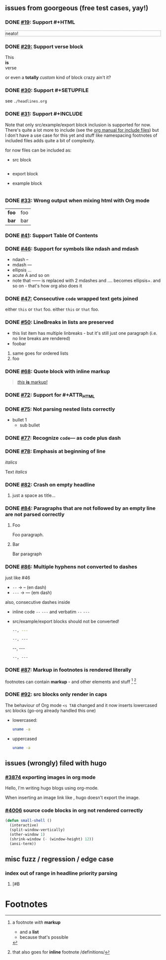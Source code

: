 ** issues from goorgeous (free test cases, yay!)
*** DONE [[https://github.com/chaseadamsio/goorgeous/issues/19][#19]]: Support #+HTML
#+HTML: <p style="border: 1px dotted grey">neato!</p>
*** DONE [[https://github.com/chaseadamsio/goorgeous/issues/29][#29:]] Support verse block
#+BEGIN_VERSE
This
*is*
verse
#+END_VERSE

#+BEGIN_CUSTOM
or even a *totally* /custom/ kind of block
crazy ain't it?
#+END_CUSTOM
*** DONE [[https://github.com/chaseadamsio/goorgeous/issues/30][#30]]: Support #+SETUPFILE
see =./headlines.org=
*** DONE [[https://github.com/chaseadamsio/goorgeous/issues/31][#31]]: Support #+INCLUDE
Note that only src/example/export block inclusion is supported for now.
There's quite a lot more to include (see the [[https://orgmode.org/manual/Include-files.html][org manual for include files]]) but I
don't have a use case for this yet and stuff like namespacing footnotes of included files
adds quite a bit of complexity.

for now files can be included as:
- src block
  #+INCLUDE: "./headlines.org" src org
- export block
  #+INCLUDE: "./paragraphs.html" export html
- example block
  #+INCLUDE: "../../.travis.yml" example yaml
*** DONE [[https://github.com/chaseadamsio/goorgeous/issues/33][#33]]: Wrong output when mixing html with Org mode
#+HTML: <div class="outline-2" id="meta" style="color: green;">
| *foo* | foo |
| *bar* | bar |
#+HTML: </div>
*** DONE [[https://github.com/chaseadamsio/goorgeous/issues/41][#41]]: Support Table Of Contents
*** DONE [[https://github.com/chaseadamsio/goorgeous/issues/46][#46]]: Support for symbols like ndash and mdash
- ndash --
- mdash ---
- ellipsis ...
- acute \Aacute and so on
- note that ------ is replaced with 2 mdashes and .... becomes ellipsis+. and so on - that's how org also does it



*** DONE [[https://github.com/chaseadamsio/goorgeous/issues/47][#47:]] Consecutive ~code~ wrapped text gets joined
either ~this~ or ~that~ foo.
either ~this~
or ~that~ foo.
*** DONE [[https://github.com/chaseadamsio/goorgeous/issues/50][#50]]: LineBreaks in lists are preserved
- this list item
  has
  multiple
  linbreaks - but it's still just one paragraph (i.e. no line breaks are rendered)
- foobar
1. same
   goes
   for
   ordered
   lists
2. foo
*** DONE [[https://github.com/chaseadamsio/goorgeous/issues/68][#68]]: Quote block with inline markup
#+BEGIN_QUOTE
[[https://www.example.com][/this/ *is* _markup_!]]
#+END_QUOTE
*** DONE [[https://github.com/chaseadamsio/goorgeous/issues/72][#72]]: Support for #+ATTR_HTML
#+ATTR_HTML: :alt Go is fine though. :id gopher-image
#+ATTR_HTML: :width 300 :style border:2px solid black;
[[https://golang.org/doc/gopher/pkg.png]]
*** DONE [[https://github.com/chaseadamsio/goorgeous/issues/75][#75]]: Not parsing nested lists correctly
- bullet 1
  - sub bullet

*** DONE [[https://github.com/chaseadamsio/goorgeous/issues/77][#77]]: Recognize =code=--- as code plus dash
*** DONE [[https://github.com/chaseadamsio/goorgeous/issues/78][#78]]: Emphasis at beginning of line
/italics/


Text
/italics/
*** DONE [[https://github.com/chaseadamsio/goorgeous/issues/82][#82]]: Crash on empty headline
**** 
just a space as title...
*** DONE [[https://github.com/chaseadamsio/goorgeous/issues/84][#84]]: Paragraphs that are not followed by an empty line are not parsed correctly
**** Foo
Foo paragraph.
**** Bar
Bar paragraph
*** DONE [[https://github.com/chaseadamsio/goorgeous/issues/86][#86]]: Multiple hyphens not converted to dashes
just like #46
- =--= -> -- (en dash)
- =---= -> --- (em dash)

also, consecutive dashes inside
- inline code =--= =---= and verbatim ~--~ ~---~
- src/example/export blocks should not be converted!
  #+BEGIN_SRC sh
  --, ---
  #+END_SRC

  #+BEGIN_EXAMPLE
  --, ---
  #+END_EXAMPLE

  #+BEGIN_EXPORT html
  --, ---
  #+END_EXPORT

  : --, ---

*** DONE [[https://github.com/chaseadamsio/goorgeous/issues/87][#87]]: Markup in footnotes is rendered literally
footnotes can contain *markup* - and other elements and stuff [fn:1] [fn:2:that also goes for *inline* footnote /definitions/]
*** DONE [[https://github.com/chaseadamsio/goorgeous/issues/92][#92]]: src blocks only render in caps
The behaviour of Org mode =<s TAB= changed and it now inserts lowercased src blocks (go-org already handled this one)
- lowercased:
  #+begin_src bash
  uname -a
  #+end_src
- uppercased
  #+BEGIN_SRC bash
  uname -a
  #+END_SRC
** issues (wrongly) filed with hugo
*** [[https://github.com/gohugoio/hugo/issues/3874][#3874]] exporting images in org mode
Hello, I'm writing hugo blogs using org-mode.

When inserting an image link like [[/home/amos/Pictures/Screenshots/img-2017-09-11-165647.png]], hugo doesn't export the image.
*** [[https://github.com/gohugoio/hugo/issues/4006][#4006]] source code blocks in org not rendered correctly
    #+BEGIN_SRC emacs-lisp
    (defun small-shell ()
      (interactive)
      (split-window-vertically)
      (other-window 1)
      (shrink-window (- (window-height) 12))
      (ansi-term))
    #+END_SRC
** misc fuzz / regression / edge case
*** index out of range in headline priority parsing
**** [#B
* Footnotes

[fn:1] a footnote /with/ *markup*
- and a *list*
- because that's possible
